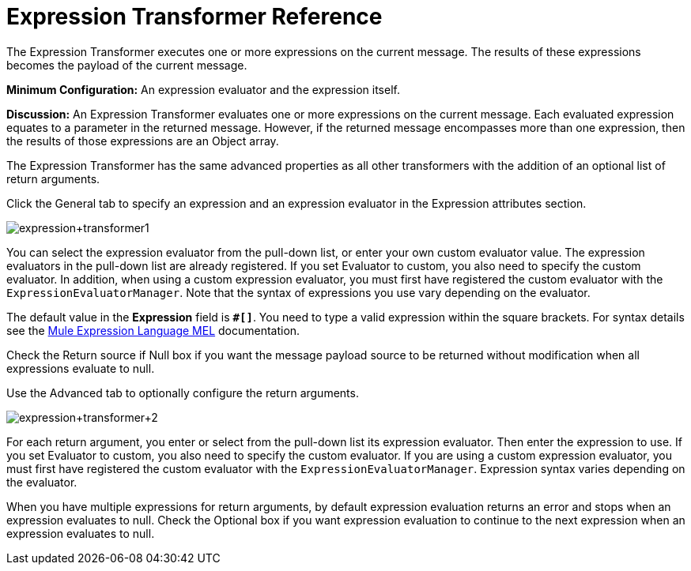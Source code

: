 = Expression Transformer Reference
:keywords: expression component, native code, legacy code, java, javascript, python, groovy, ruby, custom code

The Expression Transformer executes one or more expressions on the current message. The results of these expressions becomes the payload of the current message.

*Minimum Configuration:* An expression evaluator and the expression itself.

*Discussion:* An Expression Transformer evaluates one or more expressions on the current message. Each evaluated expression equates to a parameter in the returned message. However, if the returned message encompasses more than one expression, then the results of those expressions are an Object array.

The Expression Transformer has the same advanced properties as all other transformers with the addition of an optional list of return arguments. 

Click the General tab to specify an expression and an expression evaluator in the Expression attributes section.

image:expression+transformer1.png[expression+transformer1]

You can select the expression evaluator from the pull-down list, or enter your own custom evaluator value. The expression evaluators in the pull-down list are already registered. If you set Evaluator to custom, you also need to specify the custom evaluator. In addition, when using a custom expression evaluator, you must first have registered the custom evaluator with the `ExpressionEvaluatorManager`. Note that the syntax of expressions you use vary depending on the evaluator.

The default value in the *Expression* field is **`#[]`**. You need to type a valid expression within the square brackets. For syntax details see the link:/mule-user-guide/v/3.6/mule-expression-language-mel[Mule Expression Language MEL] documentation.

Check the Return source if Null box if you want the message payload source to be returned without modification when all expressions evaluate to null.

Use the Advanced tab to optionally configure the return arguments.

image:expression+transformer+2.png[expression+transformer+2]

For each return argument, you enter or select from the pull-down list its expression evaluator. Then enter the expression to use. If you set Evaluator to custom, you also need to specify the custom evaluator. If you are using a custom expression evaluator, you must first have registered the custom evaluator with the `ExpressionEvaluatorManager`. Expression syntax varies depending on the evaluator.

When you have multiple expressions for return arguments, by default expression evaluation returns an error and stops when an expression evaluates to null. Check the Optional box if you want expression evaluation to continue to the next expression when an expression evaluates to null.
